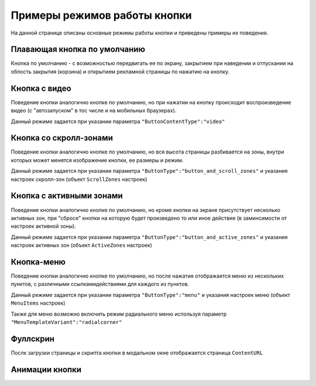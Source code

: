 .. probtn documentation master file, created by
   sphinx-quickstart on Mon Nov  2 12:32:08 2015.
   You can adapt this file completely to your liking, but it should at least
   contain the root `toctree` directive.
 
.. _examples:

Примеры режимов работы кнопки
==================================

На данной странице описаны основные режимы работы кнопки и приведены примеры их поведения.

Плавающая кнопка по умолчанию
----------------------------------

Кнопка по умолчанию - с возможностью передвигать ее по экрану, закрытием при наведении и отпускании на облость закрытия (корзина) и открытием рекламной страницы по нажатию на кнопку.

.. raw:: html

    <div style="margin-top:10px;">
      <iframe width="100%" height="400" src="http://probtnlandings1.azurewebsites.net/stand/iframe.html?json=%7B%22ContentURL%22%3A%22https%3A%2F%2Fwww.youtube.com%2Fembed%2FaAitO_JsOEE%3Frel%3D0%26autoplay%3D1%22%2C%22ButtonIframeInitialSize%22%3A%7B%22W%22%3A200%2C%22H%22%3A200%7D%2C%22ButtonImage%22%3A%22https%3A%2F%2Fcdn.probtn.com%2Fiframe_buttons%2Fprobtn%2Fprobtn.html%22%2C%22ButtonImageType%22%3A%22iframe%22%2C%22ButtonPosition%22%3A%7B%22X%22%3A0.85%2C%22Y%22%3A0.85%7D%2C%22ButtonSize%22%3A%7B%22W%22%3A120%2C%22H%22%3A120%7D%2C%22CloseImage%22%3A%22https%3A%2F%2Fcdn.probtn.com%2Fimages%2Ftrash.png%22%2C%22CloseOpacity%22%3A0.6%2C%22ClosePosition%22%3A%7B%22X%22%3A0.5%2C%22Y%22%3A0.95%7D%2C%22ContentInsets%22%3A%7B%22T%22%3A12%2C%22B%22%3A12%2C%22L%22%3A12%2C%22R%22%3A12%7D%2C%22GResize%22%3Afalse%2C%22HintText%22%3A%22%22%2C%22MinimizeWrapperTime%22%3A400%2C%22ZCustomCss%22%3A%22%23probtn_button%20%23probtn_hintText%2C%20%23probtn_wrapper%20%23probtn_hintText%2C%20%23probtn_button%20%23hintText%2C%20%23probtn_wrapper%20%23hintText%20%7Bclear%3A%20both%3B%20display%3A%20block%3B%20width%3A%20auto%3B%20height%3A%20auto%3B%20padding-top%3A%200px%3B%20padding-left%3A%205px%3B%20padding-right%3A%205px%3B%20padding-bottom%3A%205px%3B%20background%3A%20gray%3B%20display%3A%20inline-block%3B%20width%3A%20auto%3B%7D%22%2C%22ButtonDragSize%22%3A%7B%22W%22%3A120%2C%22H%22%3A120%7D%2C%22ButtonOpenSize%22%3A%7B%22W%22%3A120%2C%22H%22%3A120%7D%2C%22ButtonVisible%22%3Atrue%2C%22ExternalMode%22%3Afalse%2C%22NeverClose%22%3Afalse%2C%22OpenExternal%22%3Afalse%2C%22LoadFancyboxCSS%22%3Atrue%2C%22VendorText%22%3A%22Powered%20by%20Profit%20Button%22%2C%22VendorSite%22%3A%22http%3A%2F%2Fbit.ly%2F19QlYqZ%22%2C%22_site%22%3A%22http%3A%2F%2Fprobtn.com%22%2C%22domain%22%3A%22%22%2C%22SelectAdSet%22%3A%22%22%7D" frameborder="0" allowfullscreen></iframe>
    </div>
	<div id="probtn_additional_params" style="display: none;">{"domain":"probtn.com"}</div>
	<script src="//cdn.probtn.com/probtn_concat.js"></script>

Кнопка с видео
----------------------------------

Поведение кнопки аналогично кнопке по умолчанию, но при нажатии на кнопку происходит воспроизведение видео (с "автозапуском" в тос числе и на мобильных браузерах).

Данный режиме задается при указании параметра
``"ButtonContentType":"video"``

.. raw:: html

    <div style="margin-top:10px;">
      <iframe width="100%" height="400" src="http://probtnlandings1.azurewebsites.net/stand/iframe.html?json=%7B%22ContentURL%22%3A%22%2F%2Fprobtnlandings1.azurewebsites.net%2Fbutton_example%2FLenovo.mp4%22%2C%22ButtonType%22%3A%22button%22%2C%22ButtonContentType%22%3A%22video%22%2C%22HideAfterFirstShow%22%3Atrue%2C%22domain%22%3A%22%22%2C%22Debug%22%3Afalse%2C%22OpenExternal%22%3Afalse%2C%22ButtonImage%22%3A%22http%3A%2F%2Fprobtnlandings1.azurewebsites.net%2Fbutton_example%2Fpopmech_lenovo%2Fbutton.png%22%2C%22ButtonDragImage%22%3A%22http%3A%2F%2Fprobtnlandings1.azurewebsites.net%2Fbutton_example%2Fpopmech_lenovo%2Fbutton.png%22%2C%22ButtonOpenImage%22%3A%22http%3A%2F%2Fprobtnlandings1.azurewebsites.net%2Fbutton_example%2Fpopmech_lenovo%2Fbutton.png%22%2C%22_site%22%3A%22http%3A%2F%2Fprobtn.com%22%2C%22SelectAdSet%22%3A%22%22%7D" frameborder="0" allowfullscreen></iframe>
    </div>

Кнопка со скролл-зонами
----------------------------------

Поведение кнопки аналогично кнопке по умолчанию, но вся высота страницы разбивается на зоны, внутри которых может менятся изображение кнопки, ее размеры и режим.

Данный режиме задается при указании параметра
``"ButtonType":"button_and_scroll_zones"``
и указания настроек скролл-зон (объект ``ScrollZones`` настроек)

.. raw:: html

    <div style="margin-top:10px;">
      <iframe width="100%" height="400" src="http://probtnlandings1.azurewebsites.net/stand/iframe.html?json=%7B%22ButtonType%22%3A%22button_and_scroll_zones%22%2C%22Debug%22%3Atrue%2C%22HintText%22%3A%22%22%2C%22ScrollZones%22%3A%5B%7B%22ZoneHeight%22%3A0.34%2C%22ButtonImage%22%3A%22%2F%2Fprobtnlandings1.azurewebsites.net%2Fbutton_example%2Fscroll%2Fbutton_images%2Fbtn_ball_spartak.png%22%2C%22CustomButtonParams%22%3Atrue%2C%22CustomContentURL%22%3A%22http%3A%2F%2Fprobtn.com%22%2C%22ButtonSize%22%3A%7B%22W%22%3A164%2C%22H%22%3A164%7D%2C%22ButtonDragSize%22%3A%7B%22W%22%3A168%2C%22H%22%3A168%7D%7D%2C%7B%22ZoneHeight%22%3A0.33%2C%22ButtonImage%22%3A%22%2F%2Fprobtnlandings1.azurewebsites.net%2Fbutton_example%2Fscroll%2Fbutton_images%2Fbtn_logo_spartak.png%22%7D%2C%7B%22ZoneHeight%22%3A0.33%2C%22ButtonImage%22%3A%22%2F%2Fprobtnlandings1.azurewebsites.net%2Fbutton_example%2Fscroll%2Fbutton_images%2Fbtn_scarf_spartak.png%22%7D%5D%2C%22_site%22%3A%22http%3A%2F%2Fprobtn.com%22%2C%22domain%22%3A%22%22%2C%22SelectAdSet%22%3A%22%22%7D" frameborder="0" allowfullscreen></iframe>
    </div>

Кнопка c активными зонами
----------------------------------

Поведение кнопки аналогично кнопке по умолчанию, но кроме кнопки на экране присутствует несколько активных зон, при "сбросе" кнопки на которую будет произведено то или иное действие (в заминсимости от настроек активной зоны).

Данный режиме задается при указании параметра
``"ButtonType":"button_and_active_zones"``
и указания настроек активных зон (объект ``ActiveZones`` настроек)

.. raw:: html

    <div style="margin-top:10px;">
      <iframe width="100%" height="400" src="http://bit.ly/1MiayAq" frameborder="0" allowfullscreen></iframe>
    </div>

Кнопка-меню
----------------------------------

Поведение кнопки аналогично кнопке по умолчанию, но после нажатия отображается меню из нескольких пунктов, с различными ссылками\действиями для каждого из пунктов.

Данный режиме задается при указании параметра
``"ButtonType":"menu"``
и указания настроек меню (объект ``MenuItems`` настроек)

.. raw:: html

    <div style="margin-top:10px;">
      <iframe width="100%" height="400" src="http://demo.probtn.com/button_example2/menu/" frameborder="0" allowfullscreen></iframe>
    </div>
	
Также для меню возможно включить режим радиального меню используя параметр ``"MenuTemplateVariant":"radialcorner"``

.. raw:: html

    <div style="margin-top:10px;">
      <iframe width="100%" height="400" src="http://demo.probtn.com/button_example2/radmenu_param/" frameborder="0" allowfullscreen></iframe>
    </div>

Фуллскрин
----------------------------------

Послк загрузки страницы и скрипта кнопки в модальном окне отображается страница ``ContentURL``

.. raw:: html

    <div style="margin-top:10px;">
      <iframe width="100%" height="400" src="http://demo.probtn.com/button_example/fullscreen_test/" frameborder="0" allowfullscreen></iframe>
    </div>

Анимации кнопки
----------------------------------